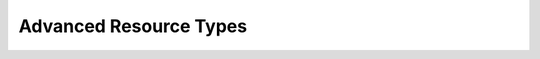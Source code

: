 Advanced Resource Types
-----------------------

.. Convert_to_RST:
   
   [[group-resources]]
   == Groups - A Syntactic Shortcut ==
   indexterm:[Group Resources]
   indexterm:[Resource,Groups]
   
   
   One of the most common elements of a cluster is a set of resources
   that need to be located together, start sequentially, and stop in the
   reverse order.  To simplify this configuration, we support the concept
   of groups.
   
   .A group of two primitive resources
   ======
   [source,XML]
   -------
   <group id="shortcut">
      <primitive id="Public-IP" class="ocf" type="IPaddr" provider="heartbeat">
       <instance_attributes id="params-public-ip">
          <nvpair id="public-ip-addr" name="ip" value="192.0.2.2"/>
       </instance_attributes>
      </primitive>
      <primitive id="Email" class="lsb" type="exim"/>
   </group> 
   -------
   ======
   
   
   Although the example above contains only two resources, there is no
   limit to the number of resources a group can contain.  The example is
   also sufficient to explain the fundamental properties of a group:
   
   * Resources are started in the order they appear in (+Public-IP+
     first, then +Email+)
   * Resources are stopped in the reverse order to which they appear in
     (+Email+ first, then +Public-IP+)
   
   If a resource in the group can't run anywhere, then nothing after that
   is allowed to run, too.
   
   * If +Public-IP+ can't run anywhere, neither can +Email+;
   * but if +Email+ can't run anywhere, this does not affect +Public-IP+
     in any way
   
   The group above is logically equivalent to writing:
   
   .How the cluster sees a group resource
   ======
   [source,XML]
   -------
   <configuration>
      <resources>
       <primitive id="Public-IP" class="ocf" type="IPaddr" provider="heartbeat">
        <instance_attributes id="params-public-ip">
           <nvpair id="public-ip-addr" name="ip" value="192.0.2.2"/>
        </instance_attributes>
       </primitive>
       <primitive id="Email" class="lsb" type="exim"/>
      </resources>
      <constraints>
         <rsc_colocation id="xxx" rsc="Email" with-rsc="Public-IP" score="INFINITY"/>
         <rsc_order id="yyy" first="Public-IP" then="Email"/>
      </constraints>
   </configuration> 
   -------
   ======
   
   Obviously as the group grows bigger, the reduced configuration effort
   can become significant.
   
   Another (typical) example of a group is a DRBD volume, the filesystem
   mount, an IP address, and an application that uses them.
   
   === Group Properties ===
   .Properties of a Group Resource
   [width="95%",cols="3m,<5",options="header",align="center"]
   |=========================================================
   
   |Field
   |Description
   
   |id
   |A unique name for the group
    indexterm:[id,Group Resource Property]
    indexterm:[Resource,Group Property,id]
   
   |=========================================================
   
   === Group Options ===
   
   Groups inherit the +priority+, +target-role+, and +is-managed+ properties
   from primitive resources. See <<s-resource-options>> for information about
   those properties.
   
   === Group Instance Attributes ===
   
   Groups have no instance attributes. However, any that are set for the group
   object will be inherited by the group's children.
   
   === Group Contents ===
   
   Groups may only contain a collection of cluster resources (see
   <<primitive-resource>>).  To refer to a child of a group resource, just use
   the child's +id+ instead of the group's.
   
   === Group Constraints ===
   
   Although it is possible to reference a group's children in
   constraints, it is usually preferable to reference the group itself.
   
   .Some constraints involving groups
   ======
   [source,XML]
   -------
   <constraints>
       <rsc_location id="group-prefers-node1" rsc="shortcut" node="node1" score="500"/>
       <rsc_colocation id="webserver-with-group" rsc="Webserver" with-rsc="shortcut"/>
       <rsc_order id="start-group-then-webserver" first="Webserver" then="shortcut"/>
   </constraints> 
   -------
   ======
   
   === Group Stickiness ===
   indexterm:[resource-stickiness,Groups]
   
   Stickiness, the measure of how much a resource wants to stay where it
   is, is additive in groups.  Every active resource of the group will
   contribute its stickiness value to the group's total.  So if the
   default +resource-stickiness+ is 100, and a group has seven members,
   five of which are active, then the group as a whole will prefer its
   current location with a score of 500.
   
   [[s-resource-clone]]
   == Clones - Resources That Can Have Multiple Active Instances ==
   indexterm:[Clone Resources]
   indexterm:[Resource,Clones]
   
   'Clone' resources are resources that can have more than one copy active at the
   same time. This allows you, for example, to run a copy of a daemon on every
   node. You can clone any primitive or group resource.
   footnote:[
   Of course, the service must support running multiple instances.
   ]
   
   === Anonymous versus Unique Clones ===
   
   A clone resource is configured to be either 'anonymous' or 'globally unique'.
   
   Anonymous clones are the simplest. These behave completely identically
   everywhere they are running. Because of this, there can be only one instance of
   an anonymous clone active per node.
         
   The instances of globally unique clones are distinct entities. All instances
   are launched identically, but one instance of the clone is not identical to any
   other instance, whether running on the same node or a different node. As an
   example, a cloned IP address can use special kernel functionality such that
   each instance handles a subset of requests for the same IP address.
   
   [[s-resource-promotable]]
   === Promotable clones ===
   
   indexterm:[Promotable Clone Resources]
   indexterm:[Resource,Promotable]
   
   If a clone is 'promotable', its instances can perform a special role that
   Pacemaker will manage via the +promote+ and +demote+ actions of the resource
   agent.
   
   Services that support such a special role have various terms for the special
   role and the default role: primary and secondary, master and replica,
   controller and worker, etc. Pacemaker uses the terms 'master' and 'slave',
   footnote:[
   These are historical terms that will eventually be replaced, but the extensive
   use of them and the need for backward compatibility makes it a long process.
   You may see examples using a +master+ tag instead of a +clone+ tag with the
   +promotable+ meta-attribute set to +true+; the +master+ tag is supported, but
   deprecated, and will be removed in a future version. You may also see such
   services referred to as 'multi-state' or 'stateful'; these means the same thing
   as 'promotable'.
   ]
   but is agnostic to what the service calls them or what they do.
   
   All that Pacemaker cares about is that an instance comes up in the default role
   when started, and the resource agent supports the +promote+ and +demote+ actions
   to manage entering and exiting the special role.
   
   === Clone Properties ===
   
   .Properties of a Clone Resource
   [width="95%",cols="3m,<5",options="header",align="center"]
   |=========================================================
   
   |Field
   |Description
   
   |id
   |A unique name for the clone
    indexterm:[id,Clone Property]
    indexterm:[Clone,Property,id]
   
   |=========================================================
   
   === Clone Options ===
   
   <<s-resource-options,Options>> inherited from primitive resources:
   +priority, target-role, is-managed+
   
   .Clone-specific configuration options
   [width="95%",cols="1m,1,<3",options="header",align="center"]
   |=========================================================
   
   |Field
   |Default
   |Description
   
   |globally-unique
   |false
   |If +true+, each clone instance performs a distinct function
    indexterm:[globally-unique,Clone Option]
    indexterm:[Clone,Option,globally-unique]
     
   |clone-max
   |number of nodes in cluster
   |The maximum number of clone instances that can be started across the entire
    cluster
    indexterm:[clone-max,Clone Option]
    indexterm:[Clone,Option,clone-max]
   
   |clone-node-max
   |1
   |If +globally-unique+ is +true+, the maximum number of clone instances that can
    be started on a single node
    indexterm:[clone-node-max,Clone Option]
    indexterm:[Clone,Option,clone-node-max]
     
   |clone-min
   |0
   |Require at least this number of clone instances to be runnable before allowing
    resources depending on the clone to be runnable. A value of 0 means require
    all clone instances to be runnable.
    indexterm:[clone-min,Clone Option]
    indexterm:[Clone,Option,clone-min]
   
   |notify
   |false
   |Call the resource agent's +notify+ action for all active instances, before and
    after starting or stopping any clone instance. The resource agent must support
    this action. Allowed values: +false+, +true+
    indexterm:[notify,Clone Option]
    indexterm:[Clone,Option,notify]
   
   |ordered
   |false
   |If +true+, clone instances must be started sequentially instead of in parallel
    Allowed values: +false+, +true+
    indexterm:[ordered,Clone Option]
    indexterm:[Clone,Option,ordered]
   
   |interleave
   |false
   |When this clone is ordered relative to another clone, if this option is
    +false+ (the default), the ordering is relative to 'all' instances of the
    other clone, whereas if this option is +true+, the ordering is relative only
    to instances on the same node.
    Allowed values: +false+, +true+
    indexterm:[interleave,Clone Option]
    indexterm:[Clone,Option,interleave]
   
   |promotable
   |false
   |If +true+, clone instances can perform a special role that Pacemaker will
    manage via the resource agent's +promote+ and +demote+ actions. The resource
    agent must support these actions.
    Allowed values: +false+, +true+
    indexterm:[promotable,Clone Option]
    indexterm:[Clone,Option,promotable]
   
   |promoted-max
   |1
   |If +promotable+ is +true+, the number of instances that can be promoted at one
    time across the entire cluster
    indexterm:[promoted-max,Clone Option]
    indexterm:[Clone,Option,promoted-max]
   
   |promoted-node-max
   |1
   |If +promotable+ is +true+ and +globally-unique+ is +false+, the number of
    clone instances can be promoted at one time on a single node
    indexterm:[promoted-node-max,Clone Option]
    indexterm:[Clone,Option,promoted-node-max]
   
   |=========================================================
   
   For backward compatibility, +master-max+ and +master-node-max+ are accepted as
   aliases for +promoted-max+ and +promoted-node-max+, but are deprecated since
   2.0.0, and support for them will be removed in a future version.
   
   === Clone Contents ===
   
   Clones must contain exactly one primitive or group resource.
   
   .A clone that runs a web server on all nodes
   ====
   [source,XML]
   ----
   <clone id="apache-clone">
       <primitive id="apache" class="lsb" type="apache">
           <operations>
              <op id="apache-monitor" name="monitor" interval="30"/>
           </operations>
       </primitive>
   </clone> 
   ----
   ====
   
   [WARNING]
   You should never reference the name of a clone's child (the primitive or group
   resource being cloned). If you think you need to do this, you probably need to
   re-evaluate your design.
   
   === Clone Instance Attributes ===
   
   Clones have no instance attributes; however, any that are set here will be
   inherited by the clone's child.
   
   === Clone Constraints ===
   
   In most cases, a clone will have a single instance on each active cluster
   node.  If this is not the case, you can indicate which nodes the
   cluster should preferentially assign copies to with resource location
   constraints.  These constraints are written no differently from those
   for primitive resources except that the clone's +id+ is used.
   
   .Some constraints involving clones
   ======
   [source,XML]
   -------
   <constraints>
       <rsc_location id="clone-prefers-node1" rsc="apache-clone" node="node1" score="500"/>
       <rsc_colocation id="stats-with-clone" rsc="apache-stats" with="apache-clone"/>
       <rsc_order id="start-clone-then-stats" first="apache-clone" then="apache-stats"/>
   </constraints> 
   -------
   ======
   
   Ordering constraints behave slightly differently for clones.  In the
   example above, +apache-stats+ will wait until all copies of +apache-clone+
   that need to be started have done so before being started itself.
   Only if _no_ copies can be started will +apache-stats+ be prevented
   from being active.  Additionally, the clone will wait for
   +apache-stats+ to be stopped before stopping itself.
   
   Colocation of a primitive or group resource with a clone means that
   the resource can run on any node with an active instance of the clone.
   The cluster will choose an instance based on where the clone is running and
   the resource's own location preferences.
   
   Colocation between clones is also possible.  If one clone +A+ is colocated
   with another clone +B+, the set of allowed locations for +A+ is limited to
   nodes on which +B+ is (or will be) active.  Placement is then performed
   normally.
   
   ==== Promotable Clone Constraints ====
   
   For promotable clone resources, the +first-action+ and/or +then-action+ fields
   for ordering constraints may be set to +promote+ or +demote+ to constrain the
   master role, and colocation constraints may contain +rsc-role+ and/or
   +with-rsc-role+ fields.
             
   .Additional colocation constraint options for promotable clone resources
   [width="95%",cols="1m,1,<3",options="header",align="center"]
   |=========================================================
   
   |Field
   |Default
   |Description
   
   |rsc-role
   |Started
   |An additional attribute of colocation constraints that specifies the
    role that +rsc+ must be in.  Allowed values: +Started+, +Master+,
    +Slave+.
    indexterm:[rsc-role,Ordering Constraints]
    indexterm:[Constraints,Ordering,rsc-role]
   
   |with-rsc-role
   |Started
   |An additional attribute of colocation constraints that specifies the
    role that +with-rsc+ must be in.  Allowed values: +Started+,
    +Master+, +Slave+.
    indexterm:[with-rsc-role,Ordering Constraints]
    indexterm:[Constraints,Ordering,with-rsc-role]
   
   |=========================================================
   
   .Constraints involving promotable clone resources       
   ======
   [source,XML]
   -------
   <constraints>
      <rsc_location id="db-prefers-node1" rsc="database" node="node1" score="500"/>
      <rsc_colocation id="backup-with-db-slave" rsc="backup"
        with-rsc="database" with-rsc-role="Slave"/>
      <rsc_colocation id="myapp-with-db-master" rsc="myApp"
        with-rsc="database" with-rsc-role="Master"/>
      <rsc_order id="start-db-before-backup" first="database" then="backup"/>
      <rsc_order id="promote-db-then-app" first="database" first-action="promote"
        then="myApp" then-action="start"/>
   </constraints> 
   -------
   ======
   
   In the example above, +myApp+ will wait until one of the database
   copies has been started and promoted to master before being started
   itself on the same node.  Only if no copies can be promoted will +myApp+ be
   prevented from being active.  Additionally, the cluster will wait for
   +myApp+ to be stopped before demoting the database.
   
   Colocation of a primitive or group resource with a promotable clone
   resource means that it can run on any node with an active instance of
   the promotable clone resource that has the specified role (+master+ or
   +slave+).  In the example above, the cluster will choose a location based on
   where database is running as a +master+, and if there are multiple
   +master+ instances it will also factor in +myApp+'s own location
   preferences when deciding which location to choose.
   
   Colocation with regular clones and other promotable clone resources is also
   possible.  In such cases, the set of allowed locations for the +rsc+
   clone is (after role filtering) limited to nodes on which the
   +with-rsc+ promotable clone resource is (or will be) in the specified role.
   Placement is then performed as normal.
   
   ==== Using Promotable Clone Resources in Colocation Sets ====
   
   .Additional colocation set options relevant to promotable clone resources
   [width="95%",cols="1m,1,<6",options="header",align="center"]
   |=========================================================
   
   |Field
   |Default
   |Description
   
   |role
   |Started
   |The role that 'all members' of the set must be in.  Allowed values: +Started+, +Master+,
    +Slave+.
    indexterm:[role,Ordering Constraints]
    indexterm:[Constraints,Ordering,role]
   
   |=========================================================
   
   In the following example +B+'s master must be located on the same node as +A+'s master.
   Additionally resources +C+ and +D+ must be located on the same node as +A+'s
   and +B+'s masters.
   
   .Colocate C and D with A's and B's master instances
   ======
   [source,XML]
   -------
   <constraints>
       <rsc_colocation id="coloc-1" score="INFINITY" >
         <resource_set id="colocated-set-example-1" sequential="true" role="Master">
           <resource_ref id="A"/>
           <resource_ref id="B"/>
         </resource_set>
         <resource_set id="colocated-set-example-2" sequential="true">
           <resource_ref id="C"/>
           <resource_ref id="D"/>
         </resource_set>
       </rsc_colocation>
   </constraints>
   -------
   ======
   
   ==== Using Promotable Clone Resources in Ordered Sets ====
   
   .Additional ordered set options relevant to promotable clone resources
   [width="95%",cols="1m,1,<3",options="header",align="center"]
   |=========================================================
   
   |Field
   |Default
   |Description
   
   |action
   |value of +first-action+
   |An additional attribute of ordering constraint sets that specifies the
    action that applies to 'all members' of the set.  Allowed
    values: +start+, +stop+, +promote+, +demote+.
    indexterm:[action,Ordering Constraints]
    indexterm:[Constraints,Ordering,action]
   
   |=========================================================
   
   .Start C and D after first promoting A and B
   ======
   [source,XML]
   -------
   <constraints>
       <rsc_order id="order-1" score="INFINITY" >
         <resource_set id="ordered-set-1" sequential="true" action="promote">
           <resource_ref id="A"/>
           <resource_ref id="B"/>
         </resource_set>
         <resource_set id="ordered-set-2" sequential="true" action="start">
           <resource_ref id="C"/>
           <resource_ref id="D"/>
         </resource_set>
       </rsc_order>
   </constraints>
   -------
   ======
   
   In the above example, +B+ cannot be promoted to a master role until +A+ has
   been promoted. Additionally, resources +C+ and +D+ must wait until +A+ and +B+
   have been promoted before they can start.
   
   
   [[s-clone-stickiness]]
   === Clone Stickiness ===
   
   indexterm:[resource-stickiness,Clones]
   
   To achieve a stable allocation pattern, clones are slightly sticky by
   default.  If no value for +resource-stickiness+ is provided, the clone
   will use a value of 1.  Being a small value, it causes minimal
   disturbance to the score calculations of other resources but is enough
   to prevent Pacemaker from needlessly moving copies around the cluster.
   
   [NOTE]
   ====
   For globally unique clones, this may result in multiple instances of the
   clone staying on a single node, even after another eligible node becomes
   active (for example, after being put into standby mode then made active again).
   If you do not want this behavior, specify a +resource-stickiness+ of 0
   for the clone temporarily and let the cluster adjust, then set it back
   to 1 if you want the default behavior to apply again.
   ====
   
   [IMPORTANT]
   ====
   If +resource-stickiness+ is set in the +rsc_defaults+ section, it will
   apply to clone instances as well. This means an explicit +resource-stickiness+
   of 0 in +rsc_defaults+ works differently from the implicit default used when
   +resource-stickiness+ is not specified.
   ====
   
   === Clone Resource Agent Requirements ===
   
   Any resource can be used as an anonymous clone, as it requires no
   additional support from the resource agent.  Whether it makes sense to
   do so depends on your resource and its resource agent.
   
   ==== Resource Agent Requirements for Globally Unique Clones ====
   
   Globally unique clones require additional support in the resource agent. In
   particular, it must only respond with +$\{OCF_SUCCESS}+ if the node has that
   exact instance active. All other probes for instances of the clone should
   result in +$\{OCF_NOT_RUNNING}+ (or one of the other OCF error codes if
   they are failed).
   
   Individual instances of a clone are identified by appending a colon and a
   numerical offset, e.g. +apache:2+.
   
   Resource agents can find out how many copies there are by examining
   the +OCF_RESKEY_CRM_meta_clone_max+ environment variable and which
   instance it is by examining +OCF_RESKEY_CRM_meta_clone+.
   
   The resource agent must not make any assumptions (based on
   +OCF_RESKEY_CRM_meta_clone+) about which numerical instances are active.  In
   particular, the list of active copies will not always be an unbroken
   sequence, nor always start at 0.
   
   ==== Resource Agent Requirements for Promotable Clones ====
   
   Promotable clone resources require two extra actions, +demote+ and +promote+,
   which are responsible for changing the state of the resource. Like +start+ and
   +stop+, they should return +$\{OCF_SUCCESS}+ if they completed successfully or
   a relevant error code if they did not.
   
   The states can mean whatever you wish, but when the resource is
   started, it must come up in the mode called +slave+.  From there the
   cluster will decide which instances to promote to +master+.
   
   In addition to the clone requirements for monitor actions, agents must
   also _accurately_ report which state they are in.  The cluster relies
   on the agent to report its status (including role) accurately and does
   not indicate to the agent what role it currently believes it to be in.
   
   .Role implications of OCF return codes
   [width="95%",cols="1,<1",options="header",align="center"]
   |=========================================================
   
   |Monitor Return Code
   |Description
   
   |OCF_NOT_RUNNING
   |Stopped
    indexterm:[Return Code,OCF_NOT_RUNNING]
    
   |OCF_SUCCESS
   |Running (Slave)
    indexterm:[Return Code,OCF_SUCCESS]
    
   |OCF_RUNNING_MASTER
   |Running (Master)
    indexterm:[Return Code,OCF_RUNNING_MASTER]
   
   |OCF_FAILED_MASTER
   |Failed (Master)
    indexterm:[Return Code,OCF_FAILED_MASTER]
    
   |Other
   |Failed (Slave)
   
   |=========================================================
   
   ==== Clone Notifications ====
   
   If the clone has the +notify+ meta-attribute set to +true+, and the resource
   agent supports the +notify+ action, Pacemaker will call the action when
   appropriate, passing a number of extra variables which, when combined with
   additional context, can be used to calculate the current state of the cluster
   and what is about to happen to it.
   
   .Environment variables supplied with Clone notify actions
   [width="95%",cols="5,<3",options="header",align="center"]
   |=========================================================
   
   |Variable
   |Description
   
   |OCF_RESKEY_CRM_meta_notify_type
   |Allowed values: +pre+, +post+
    indexterm:[Environment Variable,OCF_RESKEY_CRM_meta_notify_,type]
    indexterm:[type,Notification Environment Variable]
   
   |OCF_RESKEY_CRM_meta_notify_operation
   |Allowed values: +start+, +stop+
    indexterm:[Environment Variable,OCF_RESKEY_CRM_meta_notify_,operation]
    indexterm:[operation,Notification Environment Variable]
   
   |OCF_RESKEY_CRM_meta_notify_start_resource
   |Resources to be started
    indexterm:[Environment Variable,OCF_RESKEY_CRM_meta_notify_,start_resource]
    indexterm:[start_resource,Notification Environment Variable]
   
   |OCF_RESKEY_CRM_meta_notify_stop_resource
   |Resources to be stopped
    indexterm:[Environment Variable,OCF_RESKEY_CRM_meta_notify_,stop_resource]
    indexterm:[stop_resource,Notification Environment Variable]
   
   |OCF_RESKEY_CRM_meta_notify_active_resource
   |Resources that are running
    indexterm:[Environment Variable,OCF_RESKEY_CRM_meta_notify_,active_resource]
    indexterm:[active_resource,Notification Environment Variable]
   
   |OCF_RESKEY_CRM_meta_notify_inactive_resource
   |Resources that are not running
    indexterm:[Environment Variable,OCF_RESKEY_CRM_meta_notify_,inactive_resource]
    indexterm:[inactive_resource,Notification Environment Variable]
   
   |OCF_RESKEY_CRM_meta_notify_start_uname
   |Nodes on which resources will be started
    indexterm:[Environment Variable,OCF_RESKEY_CRM_meta_notify_,start_uname]
    indexterm:[start_uname,Notification Environment Variable]
   
   |OCF_RESKEY_CRM_meta_notify_stop_uname
   |Nodes on which resources will be stopped
    indexterm:[Environment Variable,OCF_RESKEY_CRM_meta_notify_,stop_uname]
    indexterm:[stop_uname,Notification Environment Variable]
   
   |OCF_RESKEY_CRM_meta_notify_active_uname
   |Nodes on which resources are running
    indexterm:[Environment Variable,OCF_RESKEY_CRM_meta_notify_,active_uname]
    indexterm:[active_uname,Notification Environment Variable]
   
   |=========================================================
   
   The variables come in pairs, such as
   +OCF_RESKEY_CRM_meta_notify_start_resource+ and
   +OCF_RESKEY_CRM_meta_notify_start_uname+, and should be treated as an
   array of whitespace-separated elements.
   
   +OCF_RESKEY_CRM_meta_notify_inactive_resource+ is an exception, as the
   matching +uname+ variable does not exist since inactive resources
   are not running on any node.
   
   Thus, in order to indicate that +clone:0+ will be started on +sles-1+,
   +clone:2+ will be started on +sles-3+, and +clone:3+ will be started
   on +sles-2+, the cluster would set:
   
   .Notification variables
   ======
   [source,Bash]
   -------
   OCF_RESKEY_CRM_meta_notify_start_resource="clone:0 clone:2 clone:3"
   OCF_RESKEY_CRM_meta_notify_start_uname="sles-1 sles-3 sles-2"
   -------
   ======
   
   [NOTE]
   ====
   Pacemaker will log but otherwise ignore failures of notify actions.
   ====
   
   ==== Interpretation of Notification Variables ====
   
   .Pre-notification (stop):
   
   * Active resources: +$OCF_RESKEY_CRM_meta_notify_active_resource+
   * Inactive resources: +$OCF_RESKEY_CRM_meta_notify_inactive_resource+
   * Resources to be started: +$OCF_RESKEY_CRM_meta_notify_start_resource+
   * Resources to be stopped: +$OCF_RESKEY_CRM_meta_notify_stop_resource+
   
   
   .Post-notification (stop) / Pre-notification (start):
   
   * Active resources
   ** +$OCF_RESKEY_CRM_meta_notify_active_resource+
   ** minus +$OCF_RESKEY_CRM_meta_notify_stop_resource+
   * Inactive resources
   ** +$OCF_RESKEY_CRM_meta_notify_inactive_resource+
   ** plus +$OCF_RESKEY_CRM_meta_notify_stop_resource+ 
   * Resources that were started: +$OCF_RESKEY_CRM_meta_notify_start_resource+
   * Resources that were stopped: +$OCF_RESKEY_CRM_meta_notify_stop_resource+
   
   
   .Post-notification (start):
   
   * Active resources:
   ** +$OCF_RESKEY_CRM_meta_notify_active_resource+
   ** minus +$OCF_RESKEY_CRM_meta_notify_stop_resource+
   ** plus +$OCF_RESKEY_CRM_meta_notify_start_resource+
   * Inactive resources:
   ** +$OCF_RESKEY_CRM_meta_notify_inactive_resource+
   ** plus +$OCF_RESKEY_CRM_meta_notify_stop_resource+
   ** minus +$OCF_RESKEY_CRM_meta_notify_start_resource+
   * Resources that were started: +$OCF_RESKEY_CRM_meta_notify_start_resource+
   * Resources that were stopped: +$OCF_RESKEY_CRM_meta_notify_stop_resource+
   
   ==== Extra Notifications for Promotable Clones ====
   
   .Extra environment variables supplied for promotable clones
   [width="95%",cols="5,<3",options="header",align="center"]
   |=========================================================
   
   |Variable
   |Description
   
   |OCF_RESKEY_CRM_meta_notify_master_resource
   |Resources that are running in +Master+ mode
    indexterm:[Environment Variable,OCF_RESKEY_CRM_meta_notify_,master_resource]
    indexterm:[master_resource,Notification Environment Variable]
   
   |OCF_RESKEY_CRM_meta_notify_slave_resource
   |Resources that are running in +Slave+ mode
    indexterm:[Environment Variable,OCF_RESKEY_CRM_meta_notify_,slave_resource]
    indexterm:[slave_resource,Notification Environment Variable]
      
   |OCF_RESKEY_CRM_meta_notify_promote_resource
   |Resources to be promoted
    indexterm:[Environment Variable,OCF_RESKEY_CRM_meta_notify_,promote_resource]
    indexterm:[promote_resource,Notification Environment Variable]
      
   |OCF_RESKEY_CRM_meta_notify_demote_resource
   |Resources to be demoted
    indexterm:[Environment Variable,OCF_RESKEY_CRM_meta_notify_,demote_resource]
    indexterm:[demote_resource,Notification Environment Variable]
   
   |OCF_RESKEY_CRM_meta_notify_promote_uname
   |Nodes on which resources will be promoted
    indexterm:[Environment Variable,OCF_RESKEY_CRM_meta_notify_,promote_uname]
    indexterm:[promote_uname,Notification Environment Variable]
   
   |OCF_RESKEY_CRM_meta_notify_demote_uname
   |Nodes on which resources will be demoted
    indexterm:[Environment Variable,OCF_RESKEY_CRM_meta_notify_,demote_uname]
    indexterm:[demote_uname,Notification Environment Variable]
   
   |OCF_RESKEY_CRM_meta_notify_master_uname
   |Nodes on which resources are running in +Master+ mode
    indexterm:[Environment Variable,OCF_RESKEY_CRM_meta_notify_,master_uname]
    indexterm:[master_uname,Notification Environment Variable]
   
   |OCF_RESKEY_CRM_meta_notify_slave_uname
   |Nodes on which resources are running in +Slave+ mode
    indexterm:[Environment Variable,OCF_RESKEY_CRM_meta_notify_,slave_uname]
    indexterm:[slave_uname,Notification Environment Variable]
   
   |=========================================================
   
   ==== Interpretation of Promotable Notification Variables ====
   
   .Pre-notification (demote):
   
   * +Active+ resources: +$OCF_RESKEY_CRM_meta_notify_active_resource+
   * +Master+ resources: +$OCF_RESKEY_CRM_meta_notify_master_resource+
   * +Slave+ resources: +$OCF_RESKEY_CRM_meta_notify_slave_resource+
   * Inactive resources: +$OCF_RESKEY_CRM_meta_notify_inactive_resource+
   * Resources to be started: +$OCF_RESKEY_CRM_meta_notify_start_resource+
   * Resources to be promoted: +$OCF_RESKEY_CRM_meta_notify_promote_resource+
   * Resources to be demoted: +$OCF_RESKEY_CRM_meta_notify_demote_resource+
   * Resources to be stopped: +$OCF_RESKEY_CRM_meta_notify_stop_resource+
   
   
   .Post-notification (demote) / Pre-notification (stop):
   
   * +Active+ resources: +$OCF_RESKEY_CRM_meta_notify_active_resource+
   * +Master+ resources:
   ** +$OCF_RESKEY_CRM_meta_notify_master_resource+
   ** minus +$OCF_RESKEY_CRM_meta_notify_demote_resource+ 
   * +Slave+ resources: +$OCF_RESKEY_CRM_meta_notify_slave_resource+
   * Inactive resources: +$OCF_RESKEY_CRM_meta_notify_inactive_resource+
   * Resources to be started: +$OCF_RESKEY_CRM_meta_notify_start_resource+
   * Resources to be promoted: +$OCF_RESKEY_CRM_meta_notify_promote_resource+
   * Resources to be demoted: +$OCF_RESKEY_CRM_meta_notify_demote_resource+
   * Resources to be stopped: +$OCF_RESKEY_CRM_meta_notify_stop_resource+
   * Resources that were demoted: +$OCF_RESKEY_CRM_meta_notify_demote_resource+
   
   
   .Post-notification (stop) / Pre-notification (start)
   
   * +Active+ resources:
   ** +$OCF_RESKEY_CRM_meta_notify_active_resource+
   ** minus +$OCF_RESKEY_CRM_meta_notify_stop_resource+ 
   * +Master+ resources:
   ** +$OCF_RESKEY_CRM_meta_notify_master_resource+
   ** minus +$OCF_RESKEY_CRM_meta_notify_demote_resource+ 
   * +Slave+ resources:
   ** +$OCF_RESKEY_CRM_meta_notify_slave_resource+
   ** minus +$OCF_RESKEY_CRM_meta_notify_stop_resource+ 
   * Inactive resources:
   ** +$OCF_RESKEY_CRM_meta_notify_inactive_resource+
   ** plus +$OCF_RESKEY_CRM_meta_notify_stop_resource+ 
   * Resources to be started: +$OCF_RESKEY_CRM_meta_notify_start_resource+
   * Resources to be promoted: +$OCF_RESKEY_CRM_meta_notify_promote_resource+
   * Resources to be demoted: +$OCF_RESKEY_CRM_meta_notify_demote_resource+
   * Resources to be stopped: +$OCF_RESKEY_CRM_meta_notify_stop_resource+
   * Resources that were demoted: +$OCF_RESKEY_CRM_meta_notify_demote_resource+
   * Resources that were stopped: +$OCF_RESKEY_CRM_meta_notify_stop_resource+
   
   
   .Post-notification (start) / Pre-notification (promote)
   
   * +Active+ resources:
   ** +$OCF_RESKEY_CRM_meta_notify_active_resource+
   ** minus +$OCF_RESKEY_CRM_meta_notify_stop_resource+
   ** plus +$OCF_RESKEY_CRM_meta_notify_start_resource+ 
   * +Master+ resources:
   ** +$OCF_RESKEY_CRM_meta_notify_master_resource+
   ** minus +$OCF_RESKEY_CRM_meta_notify_demote_resource+ 
   * +Slave+ resources:
   ** +$OCF_RESKEY_CRM_meta_notify_slave_resource+
   ** minus +$OCF_RESKEY_CRM_meta_notify_stop_resource+
   ** plus +$OCF_RESKEY_CRM_meta_notify_start_resource+ 
   * Inactive resources:
   ** +$OCF_RESKEY_CRM_meta_notify_inactive_resource+
   ** plus +$OCF_RESKEY_CRM_meta_notify_stop_resource+
   ** minus +$OCF_RESKEY_CRM_meta_notify_start_resource+           
   * Resources to be started: +$OCF_RESKEY_CRM_meta_notify_start_resource+
   * Resources to be promoted: +$OCF_RESKEY_CRM_meta_notify_promote_resource+
   * Resources to be demoted: +$OCF_RESKEY_CRM_meta_notify_demote_resource+
   * Resources to be stopped: +$OCF_RESKEY_CRM_meta_notify_stop_resource+
   * Resources that were started: +$OCF_RESKEY_CRM_meta_notify_start_resource+
   * Resources that were demoted: +$OCF_RESKEY_CRM_meta_notify_demote_resource+
   * Resources that were stopped: +$OCF_RESKEY_CRM_meta_notify_stop_resource+
   
   .Post-notification (promote)
   
   * +Active+ resources:
   ** +$OCF_RESKEY_CRM_meta_notify_active_resource+
   ** minus +$OCF_RESKEY_CRM_meta_notify_stop_resource+
   ** plus +$OCF_RESKEY_CRM_meta_notify_start_resource+ 
   * +Master+ resources:
   ** +$OCF_RESKEY_CRM_meta_notify_master_resource+
   ** minus +$OCF_RESKEY_CRM_meta_notify_demote_resource+
   ** plus +$OCF_RESKEY_CRM_meta_notify_promote_resource+
   * +Slave+ resources:
   ** +$OCF_RESKEY_CRM_meta_notify_slave_resource+
   ** minus +$OCF_RESKEY_CRM_meta_notify_stop_resource+
   ** plus +$OCF_RESKEY_CRM_meta_notify_start_resource+
   ** minus +$OCF_RESKEY_CRM_meta_notify_promote_resource+ 
   * Inactive resources:
   ** +$OCF_RESKEY_CRM_meta_notify_inactive_resource+
   ** plus +$OCF_RESKEY_CRM_meta_notify_stop_resource+
   ** minus +$OCF_RESKEY_CRM_meta_notify_start_resource+ 
   * Resources to be started: +$OCF_RESKEY_CRM_meta_notify_start_resource+
   * Resources to be promoted: +$OCF_RESKEY_CRM_meta_notify_promote_resource+
   * Resources to be demoted: +$OCF_RESKEY_CRM_meta_notify_demote_resource+
   * Resources to be stopped: +$OCF_RESKEY_CRM_meta_notify_stop_resource+
   * Resources that were started: +$OCF_RESKEY_CRM_meta_notify_start_resource+
   * Resources that were promoted: +$OCF_RESKEY_CRM_meta_notify_promote_resource+
   * Resources that were demoted: +$OCF_RESKEY_CRM_meta_notify_demote_resource+
   * Resources that were stopped: +$OCF_RESKEY_CRM_meta_notify_stop_resource+
   
   === Monitoring Promotable Clone Resources ===
   
   The usual monitor actions are insufficient to monitor a promotable clone
   resource, because Pacemaker needs to verify not only that the resource is
   active, but also that its actual role matches its intended one.
   
   Define two monitoring actions: the usual one will cover the slave role,
   and an additional one with +role="master"+ will cover the master role.
   
   .Monitoring both states of a promotable clone resource
   ======
   [source,XML]
   -------
   <clone id="myMasterRsc">
      <meta_attributes id="myMasterRsc-meta">
          <nvpair name="promotable" value="true"/>
      </meta_attributes>
      <primitive id="myRsc" class="ocf" type="myApp" provider="myCorp">
       <operations>
        <op id="public-ip-slave-check" name="monitor" interval="60"/>
        <op id="public-ip-master-check" name="monitor" interval="61" role="Master"/>
       </operations>
      </primitive>
   </clone> 
   -------
   ======
   
   [IMPORTANT]
   ===========
   It is crucial that _every_ monitor operation has a different interval!
   Pacemaker currently differentiates between operations
   only by resource and interval; so if (for example) a promotable clone resource
   had the same monitor interval for both roles, Pacemaker would ignore the
   role when checking the status -- which would cause unexpected return
   codes, and therefore unnecessary complications.
   ===========
   
   [[s-promotion-scores]]
   === Determining Which Instance is Promoted ===
   
   Pacemaker can choose a promotable clone instance to be promoted in one of two
   ways:
   
   * Promotion scores: These are node attributes set via the `crm_master` utility,
     which generally would be called by the resource agent's start action if it
     supports promotable clones. This tool automatically detects both the resource
     and host, and should be used to set a preference for being promoted. Based on
     this, +promoted-max+, and +promoted-node-max+, the instance(s) with the
     highest preference will be promoted.
   
   * Constraints: Location constraints can indicate which nodes are most preferred
     as masters.
   
   .Explicitly preferring node1 to be promoted to master
   ======
   [source,XML]
   -------
   <rsc_location id="master-location" rsc="myMasterRsc">
       <rule id="master-rule" score="100" role="Master">
         <expression id="master-exp" attribute="#uname" operation="eq" value="node1"/>
       </rule>
   </rsc_location> 
   -------
   ======
   
   [[s-resource-bundle]]
   == Bundles - Isolated Environments ==
   indexterm:[Resource,Bundle]
   indexterm:[Container,Docker,Bundle]
   indexterm:[Container,podman,Bundle]
   indexterm:[Container,rkt,Bundle]
   
   Pacemaker supports a special syntax for launching a
   https://en.wikipedia.org/wiki/Operating-system-level_virtualization[container]
   with any infrastructure it requires: the 'bundle'.
   
   Pacemaker bundles support https://www.docker.com/[Docker],
   https://podman.io/[podman], and https://coreos.com/rkt/[rkt]
   container technologies.
   footnote:[Docker is a trademark of Docker, Inc. No endorsement by or
   association with Docker, Inc. is implied.]
   
   .A bundle for a containerized web server
   ====
   [source,XML]
   ----
   <bundle id="httpd-bundle">
      <podman image="pcmk:http" replicas="3"/>
      <network ip-range-start="192.168.122.131"
               host-netmask="24"
               host-interface="eth0">
         <port-mapping id="httpd-port" port="80"/>
      </network>
      <storage>
         <storage-mapping id="httpd-syslog"
                          source-dir="/dev/log"
                          target-dir="/dev/log"
                          options="rw"/>
         <storage-mapping id="httpd-root"
                          source-dir="/srv/html"
                          target-dir="/var/www/html"
                          options="rw,Z"/>
         <storage-mapping id="httpd-logs"
                          source-dir-root="/var/log/pacemaker/bundles"
                          target-dir="/etc/httpd/logs"
                          options="rw,Z"/>
      </storage>
      <primitive class="ocf" id="httpd" provider="heartbeat" type="apache"/>
   </bundle>
   ----
   ====
   
   === Bundle Prerequisites ===
   indexterm:[Resource,Bundle,Prerequisites]
   
   Before configuring a bundle in Pacemaker, the user must install the appropriate
   container launch technology (Docker, podman, or rkt), and supply a fully
   configured container image, on every node allowed to run the bundle.
   
   Pacemaker will create an implicit resource of type +ocf:heartbeat:docker+,
   +ocf:heartbeat:podman+, or +ocf:heartbeat:rkt+ to manage a bundle's
   container. The user must ensure that the appropriate resource agent is
   installed on every node allowed to run the bundle.
   
   === Bundle Properties ===
   
   indexterm:[XML element,bundle element]
   
   .XML Attributes of a bundle Element
   [width="95%",cols="3m,<5",options="header",align="center"]
   |=========================================================
   
   |Attribute
   |Description
   
   |id
   |A unique name for the bundle (required)
    indexterm:[XML attribute,id attribute,bundle element]
    indexterm:[XML element,bundle element,id attribute]
   
   |description
   |Arbitrary text (not used by Pacemaker)
    indexterm:[XML attribute,description attribute,bundle element]
    indexterm:[XML element,bundle element,description attribute]
   
   |=========================================================
   
   A bundle must contain exactly one +docker+, +podman+, or +rkt+ element.
   
   === Bundle Container Properties ===
   indexterm:[XML element,docker element]
   indexterm:[XML element,podman element]
   indexterm:[XML element,rkt element]
   indexterm:[Resource,Bundle,Container]
   
   .XML attributes of a docker, podman, or rkt Element
   [width="95%",cols="3m,4,<5",options="header",align="center"]
   |====
   
   |Attribute
   |Default
   |Description
   
   |image
   |
   |Container image tag (required)
    indexterm:[XML attribute,image attribute,docker element]
    indexterm:[XML element,docker element,image attribute]
    indexterm:[XML attribute,image attribute,podman element]
    indexterm:[XML element,podman element,image attribute]
    indexterm:[XML attribute,image attribute,rkt element]
    indexterm:[XML element,rkt element,image attribute]
   
   |replicas
   |Value of +promoted-max+ if that is positive, else 1
   |A positive integer specifying the number of container instances to launch
    indexterm:[XML attribute,replicas attribute,docker element]
    indexterm:[XML element,docker element,replicas attribute]
    indexterm:[XML attribute,replicas attribute,podman element]
    indexterm:[XML element,podman element,replicas attribute]
    indexterm:[XML attribute,replicas attribute,rkt element]
    indexterm:[XML element,rkt element,replicas attribute]
   
   |replicas-per-host
   |1
   |A positive integer specifying the number of container instances allowed to run
    on a single node
    indexterm:[XML attribute,replicas-per-host attribute,docker element]
    indexterm:[XML element,docker element,replicas-per-host attribute]
    indexterm:[XML attribute,replicas-per-host attribute,podman element]
    indexterm:[XML element,podman element,replicas-per-host attribute]
    indexterm:[XML attribute,replicas-per-host attribute,rkt element]
    indexterm:[XML element,rkt element,replicas-per-host attribute]
   
   |promoted-max
   |0
   |A non-negative integer that, if positive, indicates that the containerized
    service should be treated as a promotable service, with this many replicas
    allowed to run the service in the master role
    indexterm:[XML attribute,promoted-max attribute,docker element]
    indexterm:[XML element,docker element,promoted-max attribute]
    indexterm:[XML attribute,promoted-max attribute,podman element]
    indexterm:[XML element,podman element,promoted-max attribute]
    indexterm:[XML attribute,promoted-max attribute,rkt element]
    indexterm:[XML element,rkt element,promoted-max attribute]
   
   |network
   |
   |If specified, this will be passed to the `docker run`, `podman run`, or
    `rkt run` command as the network setting for the container.
    indexterm:[XML attribute,network attribute,docker element]
    indexterm:[XML element,docker element,network attribute]
    indexterm:[XML attribute,network attribute,podman element]
    indexterm:[XML element,podman element,network attribute]
    indexterm:[XML attribute,network attribute,rkt element]
    indexterm:[XML element,rkt element,network attribute]
   
   |run-command
   |`/usr/sbin/pacemaker-remoted` if bundle contains a +primitive+, otherwise none
   |This command will be run inside the container when launching it ("PID 1"). If
    the bundle contains a +primitive+, this command 'must' start pacemaker-remoted
    (but could, for example, be a script that does other stuff, too).
    indexterm:[XML attribute,run-command attribute,docker element]
    indexterm:[XML element,docker element,run-command attribute]
    indexterm:[XML attribute,run-command attribute,podman element]
    indexterm:[XML element,podman element,run-command attribute]
    indexterm:[XML attribute,run-command attribute,rkt element]
    indexterm:[XML element,rkt element,run-command attribute]
   
   |options
   |
   |Extra command-line options to pass to the `docker run`, `podman run`, or
    `rkt run` command
    indexterm:[XML attribute,options attribute,docker element]
    indexterm:[XML element,docker element,options attribute]
    indexterm:[XML attribute,options attribute,podman element]
    indexterm:[XML element,podman element,options attribute]
    indexterm:[XML attribute,options attribute,rkt element]
    indexterm:[XML element,rkt element,options attribute]
   
   |====
   
   [NOTE]
   ====
   Considerations when using cluster configurations or container images from
   Pacemaker 1.1:
   
   - If the container image has a pre-2.0.0 version of Pacemaker, set +run-command+
   to +/usr/sbin/pacemaker_remoted+ (note the underbar instead of dash).
   
   - +masters+ is accepted as an alias for +promoted-max+, but is deprecated since
   2.0.0, and support for it will be removed in a future version.
   ====
   
   === Bundle Network Properties ===
   
   A bundle may optionally contain one +<network>+ element.
   indexterm:[XML element,network element]
   indexterm:[Resource,Bundle,Networking]
   
   .XML attributes of a network Element
   [width="95%",cols="2m,1,<4",options="header",align="center"]
   |=========================================================
   
   |Attribute
   |Default
   |Description
   
   |add-host
   |TRUE
   |If TRUE, and +ip-range-start+ is used, Pacemaker will automatically ensure
    that +/etc/hosts+ inside the containers has entries for each
    <<s-resource-bundle-note-replica-names,replica name>> and its assigned IP.
    indexterm:[XML element,add-host attribute,network element]
    indexterm:[XML attribute,network element,add-host attribute]
   
   |ip-range-start
   |
   |If specified, Pacemaker will create an implicit +ocf:heartbeat:IPaddr2+
    resource for each container instance, starting with this IP address,
    using up to +replicas+ sequential addresses. These addresses can be used
    from the host's network to reach the service inside the container, though
    it is not visible within the container itself. Only IPv4 addresses are
    currently supported.
    indexterm:[XML element,ip-range-start attribute,network element]
    indexterm:[XML attribute,network element,ip-range-start attribute]
   
   |host-netmask
   |32
   |If +ip-range-start+ is specified, the IP addresses are created with this
    CIDR netmask (as a number of bits).
    indexterm:[XML element,host-netmask attribute,network element]
    indexterm:[XML attribute,network element,host-netmask attribute]
   
   |host-interface
   |
   |If +ip-range-start+ is specified, the IP addresses are created on this
    host interface (by default, it will be determined from the IP address).
    indexterm:[XML element,host-interface attribute,network element]
    indexterm:[XML attribute,network element,host-interface attribute]
   
   |control-port
   |3121
   |If the bundle contains a +primitive+, the cluster will use this integer TCP
    port for communication with Pacemaker Remote inside the container. Changing
    this is useful when the container is unable to listen on the default port,
    for example, when the container uses the host's network rather than
    +ip-range-start+ (in which case +replicas-per-host+ must be 1), or when the
    bundle may run on a Pacemaker Remote node that is already listening on the
    default port. Any PCMK_remote_port environment variable set on the host or in
    the container is ignored for bundle connections.
    indexterm:[XML element,control-port attribute,network element]
    indexterm:[XML attribute,network element,control-port attribute]
   
   |=========================================================
   
   [[s-resource-bundle-note-replica-names]]
   [NOTE]
   ====
   Replicas are named by the bundle id plus a dash and an integer counter starting
   with zero. For example, if a bundle named +httpd-bundle+ has +replicas=2+, its
   containers will be named +httpd-bundle-0+ and +httpd-bundle-1+.
   ====
   
   Additionally, a +network+ element may optionally contain one or more
   +port-mapping+ elements.
   indexterm:[XML element,port-mapping]
   
   .Attributes of a port-mapping Element
   [width="95%",cols="2m,1,<4",options="header",align="center"]
   |=========================================================
   
   |Attribute
   |Default
   |Description
   
   |id
   |
   |A unique name for the port mapping (required)
    indexterm:[XML attribute,id attribute,port-mapping element]
    indexterm:[XML element,port-mapping element,id attribute]
   
   |port
   |
   |If this is specified, connections to this TCP port number on the host network
    (on the container's assigned IP address, if +ip-range-start+ is specified)
    will be forwarded to the container network. Exactly one of +port+ or +range+
    must be specified in a +port-mapping+.
    indexterm:[XML attribute,port attribute,port-mapping element]
    indexterm:[XML element,port-mapping element,port attribute]
   
   |internal-port
   |value of +port+
   |If +port+ and this are specified, connections to +port+ on the host's network
    will be forwarded to this port on the container network.
    indexterm:[XML attribute,internal-port attribute,port-mapping element]
    indexterm:[XML element,port-mapping element,internal-port attribute]
   
   |range
   |
   |If this is specified, connections to these TCP port numbers (expressed as
    'first_port'-'last_port') on the host network (on the container's assigned IP
    address, if +ip-range-start+ is specified) will be forwarded to the same ports
    in the container network. Exactly one of +port+ or +range+ must be specified
    in a +port-mapping+.
    indexterm:[XML attribute,range attribute,port-mapping element]
    indexterm:[XML element,port-mapping element,range attribute]
   
   |=========================================================
   
   [NOTE]
   ====
   If the bundle contains a +primitive+, Pacemaker will automatically map the
   +control-port+, so it is not necessary to specify that port in a
   +port-mapping+.
   ====
   
   [[s-bundle-storage]]
   === Bundle Storage Properties ===
   
   A bundle may optionally contain one +storage+ element. A +storage+ element
   has no properties of its own, but may contain one or more +storage-mapping+
   elements.
   indexterm:[XML element,storage element]
   indexterm:[XML element,storage-mapping element]
   indexterm:[Resource,Bundle,Storage]
   
   .Attributes of a storage-mapping Element
   [width="95%",cols="2m,1,<4",options="header",align="center"]
   |=========================================================
   
   |Attribute
   |Default
   |Description
   
   |id
   |
   |A unique name for the storage mapping (required)
    indexterm:[XML attribute,id attribute,storage-mapping element]
    indexterm:[XML element,storage-mapping element,id attribute]
   
   |source-dir
   |
   |The absolute path on the host's filesystem that will be mapped into the
    container. Exactly one of +source-dir+ and +source-dir-root+ must be specified
    in a +storage-mapping+.
    indexterm:[XML attribute,source-dir attribute,storage-mapping element]
    indexterm:[XML element,storage-mapping element,source-dir attribute]
   
   |source-dir-root
   |
   |The start of a path on the host's filesystem that will be mapped into the
    container, using a different subdirectory on the host for each container
    instance. The subdirectory will be named the same as the
    <<s-resource-bundle-note-replica-names,replica name>>.
    Exactly one of +source-dir+ and +source-dir-root+ must be specified in a
    +storage-mapping+.
    indexterm:[XML attribute,source-dir-root attribute,storage-mapping element]
    indexterm:[XML element,storage-mapping element,source-dir-root attribute]
   
   |target-dir
   |
   |The path name within the container where the host storage will be mapped
    (required)
    indexterm:[XML attribute,target-dir attribute,storage-mapping element]
    indexterm:[XML element,storage-mapping element,target-dir attribute]
   
   |options
   |
   |A comma-separated list of file system mount options to use when mapping the
    storage
    indexterm:[XML attribute,options attribute,storage-mapping element]
    indexterm:[XML element,storage-mapping element,options attribute]
   
   |=========================================================
   
   [NOTE]
   ====
   Pacemaker does not define the behavior if the source directory does not already
   exist on the host. However, it is expected that the container technology and/or
   its resource agent will create the source directory in that case.
   ====
   
   [NOTE]
   ====
   If the bundle contains a +primitive+,
   Pacemaker will automatically map the equivalent of
   +source-dir=/etc/pacemaker/authkey target-dir=/etc/pacemaker/authkey+
   and +source-dir-root=/var/log/pacemaker/bundles target-dir=/var/log+ into the
   container, so it is not necessary to specify those paths in a
   +storage-mapping+.
   ====
   
   [IMPORTANT]
   ====
   The +PCMK_authkey_location+ environment variable must not be set to anything
   other than the default of `/etc/pacemaker/authkey` on any node in the cluster.
   ====
   
   [IMPORTANT]
   ====
   If SELinux is used in enforcing mode on the host, you must ensure the container
   is allowed to use any storage you mount into it. For Docker and podman bundles,
   adding "Z" to the mount options will create a container-specific label for the
   mount that allows the container access.
   ====
   
   === Bundle Primitive ===
   
   indexterm:[Resource,Bundle,Primitive]
   
   A bundle may optionally contain one <<s-resource-primitive,primitive>>
   resource. The primitive may have operations, instance attributes, and
   meta-attributes defined, as usual.
   
   If a bundle contains a primitive resource, the container image must include
   the Pacemaker Remote daemon, and at least one of +ip-range-start+ or
   +control-port+ must be configured in the bundle. Pacemaker will create an
   implicit +ocf:pacemaker:remote+ resource for the connection, launch
   Pacemaker Remote within the container, and monitor and manage the primitive
   resource via Pacemaker Remote.
   
   If the bundle has more than one container instance (replica), the primitive
   resource will function as an implicit <<s-resource-clone,clone>> -- a
   <<s-resource-promotable,promotable clone>> if the bundle has +masters+ greater
   than zero.
    
   [NOTE]
   ====
   If you want to pass environment variables to a bundle's Pacemaker Remote
   connection or primitive, you have two options:
   
   * Environment variables whose value is the same regardless of the underlying host
     may be set using the container element's +options+ attribute.
   * If you want variables to have host-specific values, you can use the
     <<s-bundle-storage,+storage-mapping+>> element to map a file on the host as
     +/etc/pacemaker/pcmk-init.env+ in the container. Pacemaker Remote will parse
     this file as a shell-like format, with variables set as NAME=VALUE, ignoring
     blank lines and comments starting with "#".
   ====
   
   [IMPORTANT]
   ====
   When a bundle has a +primitive+, Pacemaker on all cluster nodes must be able to
   contact Pacemaker Remote inside the bundle's containers.
   
   * The containers must have an accessible network (for example, +network+ should
     not be set to "none" with a +primitive+).
   * The default, using a distinct network space inside the container, works in
     combination with +ip-range-start+. Any firewall must allow access from all
     cluster nodes to the +control-port+ on the container IPs.
   * If the container shares the host's network space (for example, by setting
     +network+ to "host"), a unique +control-port+ should be specified for each
     bundle. Any firewall must allow access from all cluster nodes to the
     +control-port+ on all cluster and remote node IPs.
   ====
   
   [[s-bundle-attributes]]
   === Bundle Node Attributes ===
   
   indexterm:[Resource,Bundle,Node Attributes]
   
   If the bundle has a +primitive+, the primitive's resource agent may want to set
   node attributes such as <<s-promotion-scores,promotion scores>>. However, with
   containers, it is not apparent which node should get the attribute.
   
   If the container uses shared storage that is the same no matter which node the
   container is hosted on, then it is appropriate to use the promotion score on the
   bundle node itself.
   
   On the other hand, if the container uses storage exported from the underlying host,
   then it may be more appropriate to use the promotion score on the underlying host.
   
   Since this depends on the particular situation, the
   +container-attribute-target+ resource meta-attribute allows the user to specify
   which approach to use. If it is set to +host+, then user-defined node attributes
   will be checked on the underlying host. If it is anything else, the local node
   (in this case the bundle node) is used as usual.
   
   This only applies to user-defined attributes; the cluster will always check the
   local node for cluster-defined attributes such as +#uname+.
   
   If +container-attribute-target+ is +host+, the cluster will pass additional
   environment variables to the primitive's resource agent that allow it to set
   node attributes appropriately: +CRM_meta_container_attribute_target+ (identical
   to the meta-attribute value) and +CRM_meta_physical_host+ (the name of the
   underlying host).
   
   [NOTE]
   ====
   When called by a resource agent, the `attrd_updater` and `crm_attribute`
   commands will automatically check those environment variables and set
   attributes appropriately.
   ====
   
   === Bundle Meta-Attributes ===
   
   indexterm:[Resource,Bundle,Meta-attributes]
   
   Any meta-attribute set on a bundle will be inherited by the bundle's
   primitive and any resources implicitly created by Pacemaker for the bundle.
   
   This includes options such as +priority+, +target-role+, and +is-managed+. See
   <<s-resource-options>> for more information.
   
   === Limitations of Bundles ===
   
   Restarting pacemaker while a bundle is unmanaged or the cluster is in
   maintenance mode may cause the bundle to fail.
   
   Bundles may not be explicitly cloned or included in groups. This includes the
   bundle's primitive and any resources implicitly created by Pacemaker for the
   bundle. (If +replicas+ is greater than 1, the bundle will behave like a clone
   implicitly.)
   
   Bundles do not have instance attributes, utilization attributes, or operations,
   though a bundle's primitive may have them.
   
   A bundle with a primitive can run on a Pacemaker Remote node only if the bundle
   uses a distinct +control-port+.
